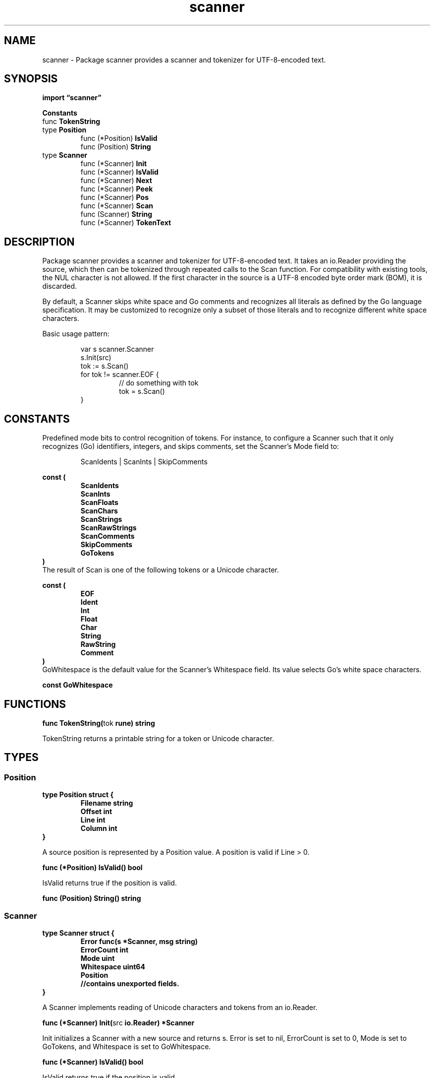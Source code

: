 .\"    Automatically generated by mango(1)
.TH "scanner" 3 "2014-11-26" "version 2014-11-26" "Go Packages"
.SH "NAME"
scanner \- Package scanner provides a scanner and tokenizer for UTF-8-encoded text.
.SH "SYNOPSIS"
.B import \*(lqscanner\(rq
.sp
.B Constants
.sp 0
.RB "func " TokenString
.sp 0
.RB "type " Position
.sp 0
.RS
.RB "func (*Position) " IsValid
.sp 0
.RB "func (Position) " String
.sp 0
.RE
.RB "type " Scanner
.sp 0
.RS
.RB "func (*Scanner) " Init
.sp 0
.RB "func (*Scanner) " IsValid
.sp 0
.RB "func (*Scanner) " Next
.sp 0
.RB "func (*Scanner) " Peek
.sp 0
.RB "func (*Scanner) " Pos
.sp 0
.RB "func (*Scanner) " Scan
.sp 0
.RB "func (Scanner) " String
.sp 0
.RB "func (*Scanner) " TokenText
.sp 0
.RE
.SH "DESCRIPTION"
Package scanner provides a scanner and tokenizer for UTF\-8\-encoded text. 
It takes an io.Reader providing the source, which then can be tokenized through repeated calls to the Scan function. 
For compatibility with existing tools, the NUL character is not allowed. 
If the first character in the source is a UTF\-8 encoded byte order mark (BOM), it is discarded. 
.PP
By default, a Scanner skips white space and Go comments and recognizes all literals as defined by the Go language specification. 
It may be customized to recognize only a subset of those literals and to recognize different white space characters. 
.PP
Basic usage pattern:    
.PP
.RS
var s scanner.Scanner
.sp 0
s.Init(src)
.sp 0
tok := s.Scan()
.sp 0
for tok != scanner.EOF {
.sp 0
.RS
// do something with tok
.sp 0
tok = s.Scan()
.sp 0
.RE
}
.RE
.SH "CONSTANTS"
Predefined mode bits to control recognition of tokens. 
For instance, to configure a Scanner such that it only recognizes (Go) identifiers, integers, and skips comments, set the Scanner's Mode field to: 
.PP
.RS
ScanIdents | ScanInts | SkipComments
.RE
.PP
.B const (
.RS
.B ScanIdents 
.sp 0
.B ScanInts 
.sp 0
.B ScanFloats 
.sp 0
.B ScanChars 
.sp 0
.B ScanStrings 
.sp 0
.B ScanRawStrings 
.sp 0
.B ScanComments 
.sp 0
.B SkipComments 
.sp 0
.B GoTokens 
.sp 0
.RE
.B )
.sp 0
The result of Scan is one of the following tokens or a Unicode character. 
.PP
.B const (
.RS
.B EOF 
.sp 0
.B Ident 
.sp 0
.B Int 
.sp 0
.B Float 
.sp 0
.B Char 
.sp 0
.B String 
.sp 0
.B RawString 
.sp 0
.B Comment 
.sp 0
.B 
.sp 0
.RE
.B )
.sp 0
GoWhitespace is the default value for the Scanner's Whitespace field. 
Its value selects Go's white space characters. 
.PP
.B const 
.B GoWhitespace 
.sp 0
.SH "FUNCTIONS"
.PP
.BR "func TokenString(" "tok" " rune) string"
.PP
TokenString returns a printable string for a token or Unicode character. 
.SH "TYPES"
.SS "Position"
.B type Position struct {
.RS
.B Filename string
.sp 0
.B Offset int
.sp 0
.B Line int
.sp 0
.B Column int
.RE
.B }
.PP
A source position is represented by a Position value. 
A position is valid if Line > 0. 
.PP
.BR "func (*Position) IsValid() bool"
.PP
IsValid returns true if the position is valid. 
.PP
.BR "func (Position) String() string"
.SS "Scanner"
.B type Scanner struct {
.RS
.B Error func(s *Scanner, msg string)
.sp 0
.B ErrorCount int
.sp 0
.B Mode uint
.sp 0
.B Whitespace uint64
.sp 0
.B Position
.sp 0
.B //contains unexported fields.
.RE
.B }
.PP
A Scanner implements reading of Unicode characters and tokens from an io.Reader. 
.PP
.BR "func (*Scanner) Init(" "src" " io.Reader) *Scanner"
.PP
Init initializes a Scanner with a new source and returns s. 
Error is set to nil, ErrorCount is set to 0, Mode is set to GoTokens, and Whitespace is set to GoWhitespace. 
.PP
.BR "func (*Scanner) IsValid() bool"
.PP
IsValid returns true if the position is valid. 
.PP
.BR "func (*Scanner) Next() rune"
.PP
Next reads and returns the next Unicode character. 
It returns EOF at the end of the source. 
It reports a read error by calling s.Error, if not nil; otherwise it prints an error message to os.Stderr. 
Next does not update the Scanner's Position field; use Pos() to get the current position. 
.PP
.BR "func (*Scanner) Peek() rune"
.PP
Peek returns the next Unicode character in the source without advancing the scanner. 
It returns EOF if the scanner's position is at the last character of the source. 
.PP
.BR "func (*Scanner) Pos() (" "pos" " Position)"
.PP
Pos returns the position of the character immediately after the character or token returned by the last call to Next or Scan. 
.PP
.BR "func (*Scanner) Scan() rune"
.PP
Scan reads the next token or Unicode character from source and returns it. 
It only recognizes tokens t for which the respective Mode bit (1<<\-t) is set. 
It returns EOF at the end of the source. 
It reports scanner errors (read and token errors) by calling s.Error, if not nil; otherwise it prints an error message to os.Stderr. 
.PP
.BR "func (Scanner) String() string"
.PP
.BR "func (*Scanner) TokenText() string"
.PP
TokenText returns the string corresponding to the most recently scanned token. 
Valid after calling Scan(). 
